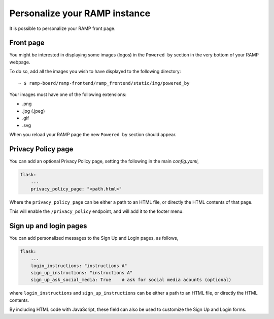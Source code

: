 ##############################
Personalize your RAMP instance
##############################

It is possible to personalize your RAMP front page.

Front page
----------
You might be interested in displaying some images (logos) in the ``Powered by``
section in the very bottom of your RAMP webpage.

To do so, add all the images you wish to have displayed to the following
directory::

    ~ $ ramp-board/ramp-frontend/ramp_frontend/static/img/powered_by

Your images must have one of the following extensions:

* .png
* .jpg (.jpeg)
* .gif
* .svg

When you reload your RAMP page the new ``Powered by`` section should appear.


Privacy Policy page
-------------------

You can add an optional Privacy Policy page, setting the following in the main
`config.yaml`,

.. code::

    flask:
        ...
        privacy_policy_page: "<path.html>"

Where the ``privacy_policy_page`` can be either a path to an HTML file, or
directly the HTML contents of that page.

This will enable the ``/privacy_policy`` endpoint, and will add it to the footer
menu.


Sign up and login pages
-----------------------

You can add personalized messages to the Sign Up and Login pages, as follows,

.. code::

    flask:
        ...
        login_instructions: "instructions A"
        sign_up_instructions: "instructions A"
        sign_up_ask_social_media: True    # ask for social media acounts (optional)

where ``login_instructions`` and ``sign_up_instructions`` can be either a path to an HTML
file, or directly the HTML contents.

By including HTML code with JavaScript, these field can also be used to customize the
Sign Up and Login forms.
